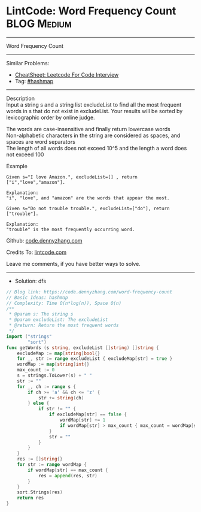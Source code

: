 * LintCode: Word Frequency Count                                :BLOG:Medium:
#+STARTUP: showeverything
#+OPTIONS: toc:nil \n:t ^:nil creator:nil d:nil
:PROPERTIES:
:type:     hashmap
:END:
---------------------------------------------------------------------
Word Frequency Count
---------------------------------------------------------------------
#+BEGIN_HTML
<a href="https://github.com/dennyzhang/code.dennyzhang.com/tree/master/problems/word-frequency-count"><img align="right" width="200" height="183" src="https://www.dennyzhang.com/wp-content/uploads/denny/watermark/github.png" /></a>
#+END_HTML
Similar Problems:
- [[https://cheatsheet.dennyzhang.com/cheatsheet-leetcode-A4][CheatSheet: Leetcode For Code Interview]]
- Tag: [[https://code.dennyzhang.com/review-hashmap][#hashmap]]
---------------------------------------------------------------------
Description
Input a string s and a string list excludeList to find all the most frequent words in s that do not exist in excludeList. Your results will be sorted by lexicographic order by online judge.

The words are case-insensitive and finally return lowercase words
Non-alphabetic characters in the string are considered as spaces, and spaces are word separators
The length of all words does not exceed 10^5​​  and the length a word does not exceed 100

Example
#+BEGIN_EXAMPLE
Given s="I love Amazon.", excludeList=[] , return ["i","love","amazon"].

Explanation:
"i", "love", and "amazon" are the words that appear the most.
#+END_EXAMPLE

#+BEGIN_EXAMPLE
Given s="Do not trouble trouble.", excludeList=["do"], return ["trouble"].

Explanation:
"trouble" is the most frequently occurring word.
#+END_EXAMPLE

Github: [[https://github.com/dennyzhang/code.dennyzhang.com/tree/master/problems/word-frequency-count][code.dennyzhang.com]]

Credits To: [[https://www.lintcode.com/problem/word-frequency-count/description][lintcode.com]]

Leave me comments, if you have better ways to solve.
---------------------------------------------------------------------
- Solution: dfs

#+BEGIN_SRC go
// Blog link: https://code.dennyzhang.com/word-frequency-count
// Basic Ideas: hashmap
// Complexity: Time O(n*log(n)), Space O(n)
/**
 * @param s: The string s
 * @param excludeList: The excludeList
 * @return: Return the most frequent words
 */
import ("strings"
        "sort")
func getWords (s string, excludeList []string) []string {
    excludeMap := map[string]bool{}
    for _, str := range excludeList { excludeMap[str] = true }
    wordMap := map[string]int{}
    max_count := 0
    s = strings.ToLower(s) + " "
    str := ""
    for _, ch := range s {
        if ch >= 'a' && ch <= 'z' {
            str += string(ch)
        } else {
            if str != "" {
                if excludeMap[str] == false {
                    wordMap[str] += 1
                    if wordMap[str] > max_count { max_count = wordMap[str] }
                }
                str = ""
            }
        }
    }
    res := []string{}
    for str := range wordMap {
        if wordMap[str] == max_count {
            res = append(res, str)
        }
    }
    sort.Strings(res)
    return res
}
#+END_SRC

#+BEGIN_HTML
<div style="overflow: hidden;">
<div style="float: left; padding: 5px"> <a href="https://www.linkedin.com/in/dennyzhang001"><img src="https://www.dennyzhang.com/wp-content/uploads/sns/linkedin.png" alt="linkedin" /></a></div>
<div style="float: left; padding: 5px"><a href="https://github.com/dennyzhang"><img src="https://www.dennyzhang.com/wp-content/uploads/sns/github.png" alt="github" /></a></div>
<div style="float: left; padding: 5px"><a href="https://www.dennyzhang.com/slack" target="_blank" rel="nofollow"><img src="https://www.dennyzhang.com/wp-content/uploads/sns/slack.png" alt="slack"/></a></div>
</div>
#+END_HTML
